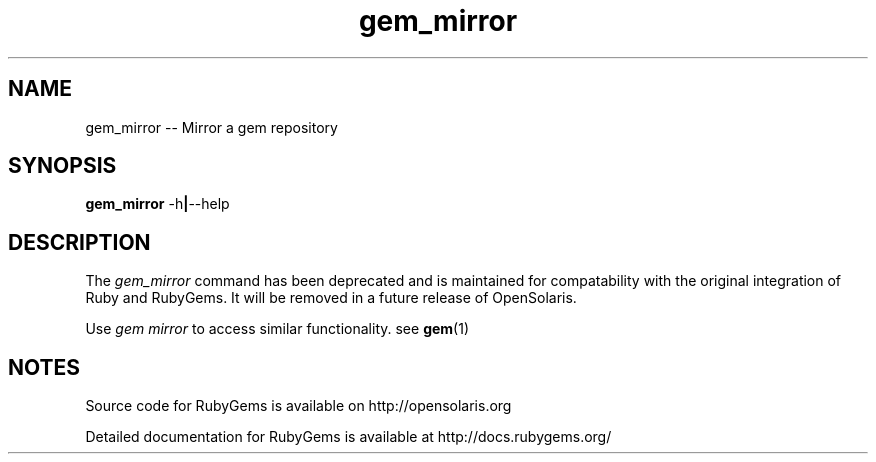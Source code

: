 '\" t
.\"RubyGems is copyrighted free software by Chad Fowler, Rich Kilmer, Jim Weirich and others.
.\"
.\" CDDL HEADER START
.\"
.\" The contents of this file are subject to the terms of the
.\" Common Development and Distribution License (the "License").
.\" You may not use this file except in compliance with the License.
.\"
.\" You can obtain a copy of the license at usr/src/OPENSOLARIS.LICENSE
.\" or http://www.opensolaris.org/os/licensing.
.\" See the License for the specific language governing permissions
.\" and limitations under the License.
.\"
.\" When distributing Covered Code, include this CDDL HEADER in each
.\" file and include the License file at usr/src/OPENSOLARIS.LICENSE.
.\" If applicable, add the following below this CDDL HEADER, with the
.\" fields enclosed by brackets "[]" replaced with your own identifying
.\" information: Portions Copyright [yyyy] [name of copyright owner]
.\"
.\" CDDL HEADER END
.\"
.\" Copyright (c) 2009, 2011, Oracle and/or its affiliates. All rights reserved.
.\"
.\" gem_mirror.1
.\"
.TH gem_mirror 1 "20 January 2009"  "" ""
.SH NAME
gem_mirror  \-\-  Mirror a gem repository
.SH SYNOPSIS
.B gem_mirror
.RB \-h | \-\-help
.PP
.SH DESCRIPTION
The 
.I gem_mirror
command has been deprecated and is maintained for compatability with the original integration of Ruby and RubyGems. It will be removed in a future release of \%OpenSolaris.

Use 
.I gem mirror 
to access similar functionality. see \fBgem\fR(1)
 
.\" Begin Oracle update
.SH NOTES
Source code for RubyGems is available on http://opensolaris.org

Detailed documentation for RubyGems is available at http://docs.rubygems.org/
